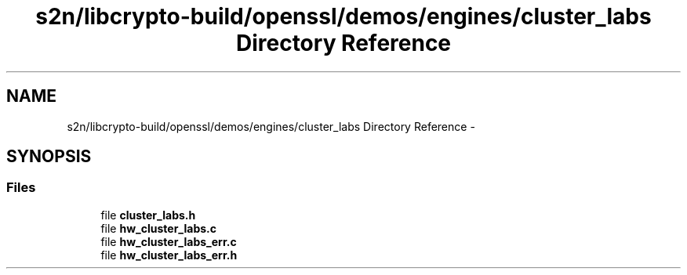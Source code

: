 .TH "s2n/libcrypto-build/openssl/demos/engines/cluster_labs Directory Reference" 3 "Thu Jun 30 2016" "s2n-openssl-doxygen" \" -*- nroff -*-
.ad l
.nh
.SH NAME
s2n/libcrypto-build/openssl/demos/engines/cluster_labs Directory Reference \- 
.SH SYNOPSIS
.br
.PP
.SS "Files"

.in +1c
.ti -1c
.RI "file \fBcluster_labs\&.h\fP"
.br
.ti -1c
.RI "file \fBhw_cluster_labs\&.c\fP"
.br
.ti -1c
.RI "file \fBhw_cluster_labs_err\&.c\fP"
.br
.ti -1c
.RI "file \fBhw_cluster_labs_err\&.h\fP"
.br
.in -1c
